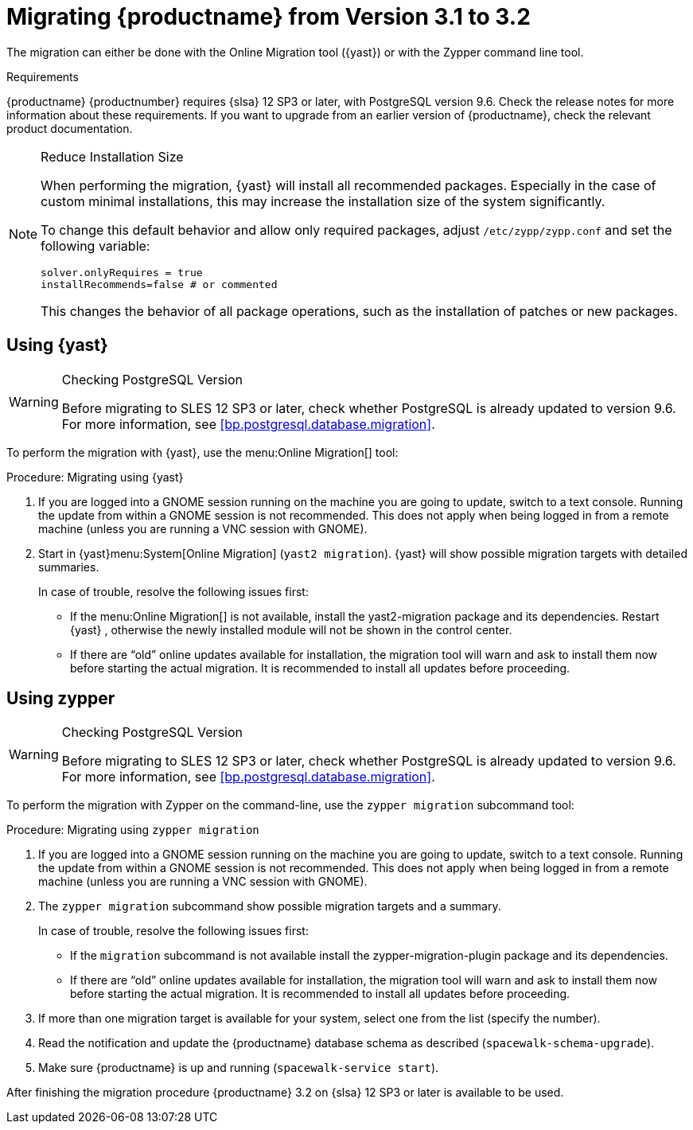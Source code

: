 [[bp.sp.migration.version]]
= Migrating {productname} from Version 3.1 to 3.2



The migration can either be done with the Online Migration tool ({yast}) or with the Zypper command line tool.

.Requirements
{productname} {productnumber} requires {slsa} 12 SP3 or later, with PostgreSQL version 9.6.
Check the release notes for more information about these requirements.
If you want to upgrade from an earlier version of {productname}, check the relevant product documentation.

[NOTE]
.Reduce Installation Size
====
When performing the migration, {yast} will install all recommended packages.
Especially in the case of custom minimal installations, this may increase the installation size of the system significantly.

To change this default behavior and allow only required packages, adjust [path]``/etc/zypp/zypp.conf`` and set the following variable:

----
solver.onlyRequires = true
installRecommends=false # or commented
----

This changes the behavior of all package operations, such as the installation of patches or new packages.
====



[[bp.sp.migration.version.yast]]
== Using {yast}

[WARNING]
.Checking PostgreSQL Version
====
Before migrating to SLES 12 SP3 or later, check whether PostgreSQL is already updated to version 9.6.
For more information, see <<bp.postgresql.database.migration>>.
====

To perform the migration with {yast}, use the menu:Online Migration[] tool:

.Procedure: Migrating using {yast}
. If you are logged into a GNOME session running on the machine you are going to update, switch to a text console.
Running the update from within a GNOME session is not recommended.
This does not apply when being logged in from a remote machine (unless you are running a VNC session with GNOME).

. Start in {yast}menu:System[Online Migration] ([command]``yast2 migration``).
{yast} will show possible migration targets with detailed summaries.
+

In case of trouble, resolve the following issues first:
+

** If the menu:Online Migration[] is not available, install the [package]#yast2-migration# package and its dependencies.
Restart {yast} , otherwise the newly installed module will not be shown in the control center.

** If there are "`old`" online updates available for installation, the migration tool will warn and ask to install them now before starting the actual migration.
It is recommended to install all updates before proceeding.



[[bp.sp.migration.version.zypper]]
== Using zypper


[WARNING]
.Checking PostgreSQL Version
====
Before migrating to SLES 12 SP3 or later, check whether PostgreSQL is already updated to version 9.6.
For more information, see <<bp.postgresql.database.migration>>.
====


To perform the migration with Zypper on the command-line, use the [command]``zypper migration`` subcommand tool:

.Procedure: Migrating using [command]``zypper migration``
. If you are logged into a GNOME session running on the machine you are going to update, switch to a text console.
Running the update from within a GNOME session is not recommended.
This does not apply when being logged in from a remote machine (unless you are running a VNC session with GNOME).

. The [command]``zypper migration`` subcommand show possible migration targets and a summary.
+

In case of trouble, resolve the following issues first:
+

** If the [command]``migration`` subcommand is not available install the [package]#zypper-migration-plugin# package and its dependencies.
** If there are "`old`" online updates available for installation, the migration tool will warn and ask to install them now before starting the actual migration.
It is recommended to install all updates before proceeding.

. If more than one migration target is available for your system, select one from the list (specify the number).

. Read the notification and update the {productname} database schema as described ([command]``spacewalk-schema-upgrade``).

. Make sure {productname} is up and running ([command]``spacewalk-service start``).

After finishing the migration procedure {productname} 3.2 on {slsa} 12 SP3 or later is available to be used.
